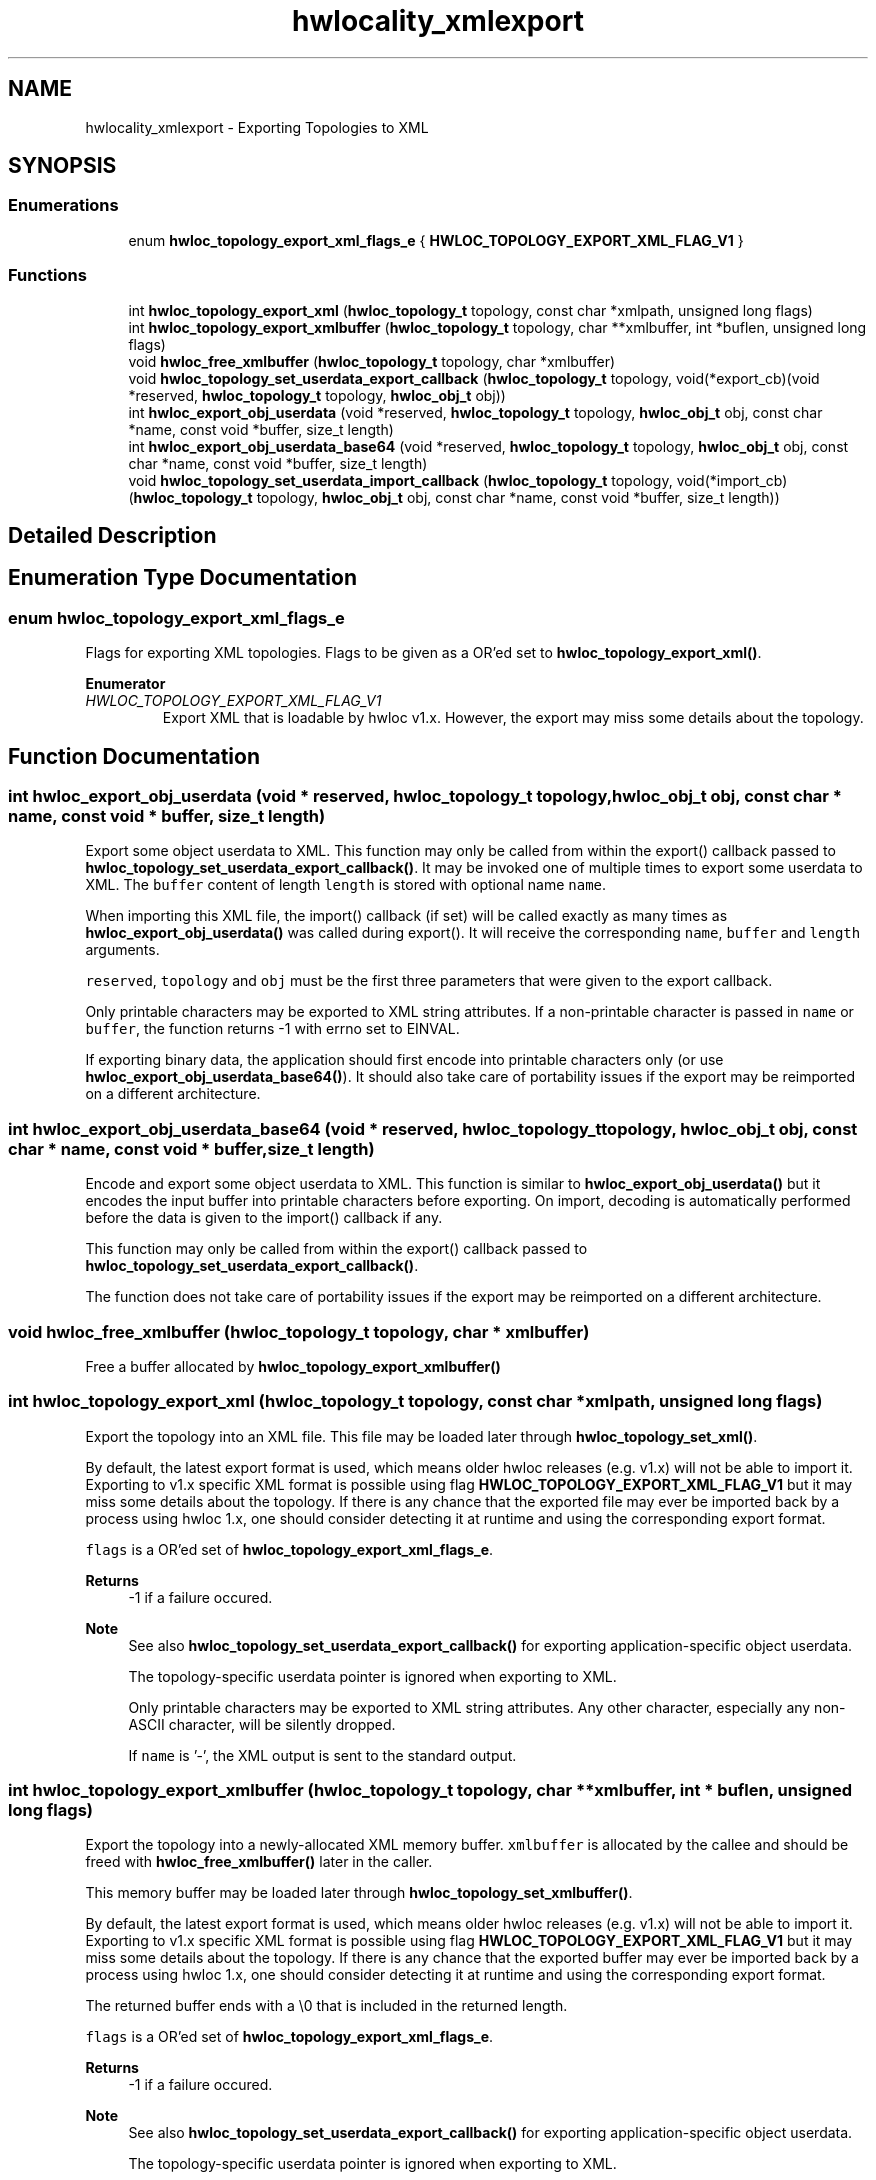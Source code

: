 .TH "hwlocality_xmlexport" 3 "Tue Mar 28 2023" "Version 2.9.1" "Hardware Locality (hwloc)" \" -*- nroff -*-
.ad l
.nh
.SH NAME
hwlocality_xmlexport \- Exporting Topologies to XML
.SH SYNOPSIS
.br
.PP
.SS "Enumerations"

.in +1c
.ti -1c
.RI "enum \fBhwloc_topology_export_xml_flags_e\fP { \fBHWLOC_TOPOLOGY_EXPORT_XML_FLAG_V1\fP }"
.br
.in -1c
.SS "Functions"

.in +1c
.ti -1c
.RI "int \fBhwloc_topology_export_xml\fP (\fBhwloc_topology_t\fP topology, const char *xmlpath, unsigned long flags)"
.br
.ti -1c
.RI "int \fBhwloc_topology_export_xmlbuffer\fP (\fBhwloc_topology_t\fP topology, char **xmlbuffer, int *buflen, unsigned long flags)"
.br
.ti -1c
.RI "void \fBhwloc_free_xmlbuffer\fP (\fBhwloc_topology_t\fP topology, char *xmlbuffer)"
.br
.ti -1c
.RI "void \fBhwloc_topology_set_userdata_export_callback\fP (\fBhwloc_topology_t\fP topology, void(*export_cb)(void *reserved, \fBhwloc_topology_t\fP topology, \fBhwloc_obj_t\fP obj))"
.br
.ti -1c
.RI "int \fBhwloc_export_obj_userdata\fP (void *reserved, \fBhwloc_topology_t\fP topology, \fBhwloc_obj_t\fP obj, const char *name, const void *buffer, size_t length)"
.br
.ti -1c
.RI "int \fBhwloc_export_obj_userdata_base64\fP (void *reserved, \fBhwloc_topology_t\fP topology, \fBhwloc_obj_t\fP obj, const char *name, const void *buffer, size_t length)"
.br
.ti -1c
.RI "void \fBhwloc_topology_set_userdata_import_callback\fP (\fBhwloc_topology_t\fP topology, void(*import_cb)(\fBhwloc_topology_t\fP topology, \fBhwloc_obj_t\fP obj, const char *name, const void *buffer, size_t length))"
.br
.in -1c
.SH "Detailed Description"
.PP 

.SH "Enumeration Type Documentation"
.PP 
.SS "enum \fBhwloc_topology_export_xml_flags_e\fP"

.PP
Flags for exporting XML topologies\&. Flags to be given as a OR'ed set to \fBhwloc_topology_export_xml()\fP\&. 
.PP
\fBEnumerator\fP
.in +1c
.TP
\fB\fIHWLOC_TOPOLOGY_EXPORT_XML_FLAG_V1 \fP\fP
Export XML that is loadable by hwloc v1\&.x\&. However, the export may miss some details about the topology\&. 
.SH "Function Documentation"
.PP 
.SS "int hwloc_export_obj_userdata (void * reserved, \fBhwloc_topology_t\fP topology, \fBhwloc_obj_t\fP obj, const char * name, const void * buffer, size_t length)"

.PP
Export some object userdata to XML\&. This function may only be called from within the export() callback passed to \fBhwloc_topology_set_userdata_export_callback()\fP\&. It may be invoked one of multiple times to export some userdata to XML\&. The \fCbuffer\fP content of length \fClength\fP is stored with optional name \fCname\fP\&.
.PP
When importing this XML file, the import() callback (if set) will be called exactly as many times as \fBhwloc_export_obj_userdata()\fP was called during export()\&. It will receive the corresponding \fCname\fP, \fCbuffer\fP and \fClength\fP arguments\&.
.PP
\fCreserved\fP, \fCtopology\fP and \fCobj\fP must be the first three parameters that were given to the export callback\&.
.PP
Only printable characters may be exported to XML string attributes\&. If a non-printable character is passed in \fCname\fP or \fCbuffer\fP, the function returns -1 with errno set to EINVAL\&.
.PP
If exporting binary data, the application should first encode into printable characters only (or use \fBhwloc_export_obj_userdata_base64()\fP)\&. It should also take care of portability issues if the export may be reimported on a different architecture\&. 
.SS "int hwloc_export_obj_userdata_base64 (void * reserved, \fBhwloc_topology_t\fP topology, \fBhwloc_obj_t\fP obj, const char * name, const void * buffer, size_t length)"

.PP
Encode and export some object userdata to XML\&. This function is similar to \fBhwloc_export_obj_userdata()\fP but it encodes the input buffer into printable characters before exporting\&. On import, decoding is automatically performed before the data is given to the import() callback if any\&.
.PP
This function may only be called from within the export() callback passed to \fBhwloc_topology_set_userdata_export_callback()\fP\&.
.PP
The function does not take care of portability issues if the export may be reimported on a different architecture\&. 
.SS "void hwloc_free_xmlbuffer (\fBhwloc_topology_t\fP topology, char * xmlbuffer)"

.PP
Free a buffer allocated by \fBhwloc_topology_export_xmlbuffer()\fP 
.SS "int hwloc_topology_export_xml (\fBhwloc_topology_t\fP topology, const char * xmlpath, unsigned long flags)"

.PP
Export the topology into an XML file\&. This file may be loaded later through \fBhwloc_topology_set_xml()\fP\&.
.PP
By default, the latest export format is used, which means older hwloc releases (e\&.g\&. v1\&.x) will not be able to import it\&. Exporting to v1\&.x specific XML format is possible using flag \fBHWLOC_TOPOLOGY_EXPORT_XML_FLAG_V1\fP but it may miss some details about the topology\&. If there is any chance that the exported file may ever be imported back by a process using hwloc 1\&.x, one should consider detecting it at runtime and using the corresponding export format\&.
.PP
\fCflags\fP is a OR'ed set of \fBhwloc_topology_export_xml_flags_e\fP\&.
.PP
\fBReturns\fP
.RS 4
-1 if a failure occured\&.
.RE
.PP
\fBNote\fP
.RS 4
See also \fBhwloc_topology_set_userdata_export_callback()\fP for exporting application-specific object userdata\&.
.PP
The topology-specific userdata pointer is ignored when exporting to XML\&.
.PP
Only printable characters may be exported to XML string attributes\&. Any other character, especially any non-ASCII character, will be silently dropped\&.
.PP
If \fCname\fP is '-', the XML output is sent to the standard output\&. 
.RE
.PP

.SS "int hwloc_topology_export_xmlbuffer (\fBhwloc_topology_t\fP topology, char ** xmlbuffer, int * buflen, unsigned long flags)"

.PP
Export the topology into a newly-allocated XML memory buffer\&. \fCxmlbuffer\fP is allocated by the callee and should be freed with \fBhwloc_free_xmlbuffer()\fP later in the caller\&.
.PP
This memory buffer may be loaded later through \fBhwloc_topology_set_xmlbuffer()\fP\&.
.PP
By default, the latest export format is used, which means older hwloc releases (e\&.g\&. v1\&.x) will not be able to import it\&. Exporting to v1\&.x specific XML format is possible using flag \fBHWLOC_TOPOLOGY_EXPORT_XML_FLAG_V1\fP but it may miss some details about the topology\&. If there is any chance that the exported buffer may ever be imported back by a process using hwloc 1\&.x, one should consider detecting it at runtime and using the corresponding export format\&.
.PP
The returned buffer ends with a \\0 that is included in the returned length\&.
.PP
\fCflags\fP is a OR'ed set of \fBhwloc_topology_export_xml_flags_e\fP\&.
.PP
\fBReturns\fP
.RS 4
-1 if a failure occured\&.
.RE
.PP
\fBNote\fP
.RS 4
See also \fBhwloc_topology_set_userdata_export_callback()\fP for exporting application-specific object userdata\&.
.PP
The topology-specific userdata pointer is ignored when exporting to XML\&.
.PP
Only printable characters may be exported to XML string attributes\&. Any other character, especially any non-ASCII character, will be silently dropped\&. 
.RE
.PP

.SS "void hwloc_topology_set_userdata_export_callback (\fBhwloc_topology_t\fP topology, void(*)(void *reserved, \fBhwloc_topology_t\fP topology, \fBhwloc_obj_t\fP obj) export_cb)"

.PP
Set the application-specific callback for exporting object userdata\&. The object userdata pointer is not exported to XML by default because hwloc does not know what it contains\&.
.PP
This function lets applications set \fCexport_cb\fP to a callback function that converts this opaque userdata into an exportable string\&.
.PP
\fCexport_cb\fP is invoked during XML export for each object whose \fCuserdata\fP pointer is not \fCNULL\fP\&. The callback should use \fBhwloc_export_obj_userdata()\fP or \fBhwloc_export_obj_userdata_base64()\fP to actually export something to XML (possibly multiple times per object)\&.
.PP
\fCexport_cb\fP may be set to \fCNULL\fP if userdata should not be exported to XML\&.
.PP
\fBNote\fP
.RS 4
The topology-specific userdata pointer is ignored when exporting to XML\&. 
.RE
.PP

.SS "void hwloc_topology_set_userdata_import_callback (\fBhwloc_topology_t\fP topology, void(*)(\fBhwloc_topology_t\fP topology, \fBhwloc_obj_t\fP obj, const char *name, const void *buffer, size_t length) import_cb)"

.PP
Set the application-specific callback for importing userdata\&. On XML import, userdata is ignored by default because hwloc does not know how to store it in memory\&.
.PP
This function lets applications set \fCimport_cb\fP to a callback function that will get the XML-stored userdata and store it in the object as expected by the application\&.
.PP
\fCimport_cb\fP is called during \fBhwloc_topology_load()\fP as many times as \fBhwloc_export_obj_userdata()\fP was called during export\&. The topology is not entirely setup yet\&. Object attributes are ready to consult, but links between objects are not\&.
.PP
\fCimport_cb\fP may be \fCNULL\fP if userdata should be ignored during import\&.
.PP
\fBNote\fP
.RS 4
\fCbuffer\fP contains \fClength\fP characters followed by a null byte ('\\0')\&.
.PP
This function should be called before \fBhwloc_topology_load()\fP\&.
.PP
The topology-specific userdata pointer is ignored when importing from XML\&. 
.RE
.PP

.SH "Author"
.PP 
Generated automatically by Doxygen for Hardware Locality (hwloc) from the source code\&.
